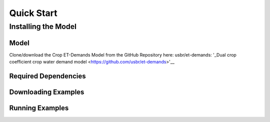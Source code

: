 Quick Start
===========

Installing the Model
--------------------

Model
^^^^^

Clone/download the Crop ET-Demands Model from the GitHub Repository here: usbr/et-demands: '_Dual crop coefficient crop water demand model <https://github.com/usbr/et-demands>'__


Required Dependencies
^^^^^^^^^^^^^^^^^^^^^

Downloading Examples
^^^^^^^^^^^^^^^^^^^^

Running Examples
^^^^^^^^^^^^^^^^
